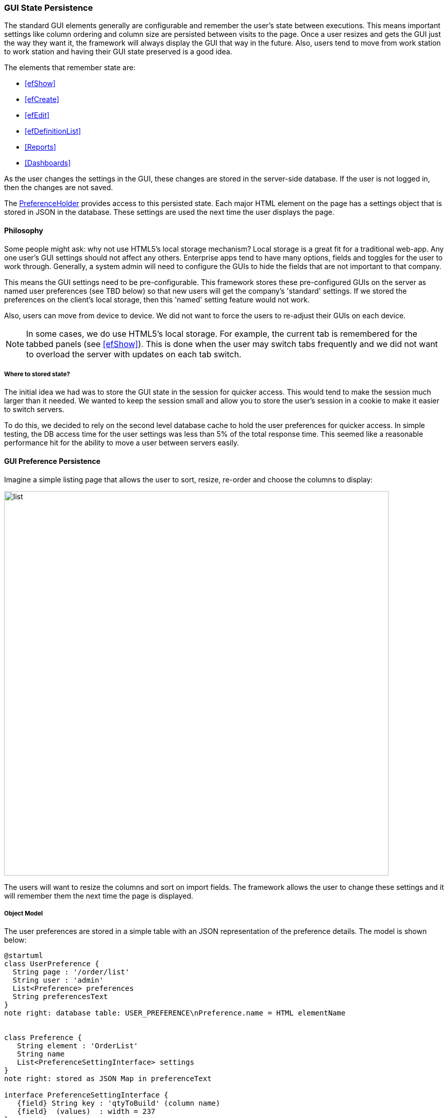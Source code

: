 
=== GUI State Persistence

The standard GUI elements generally are configurable and remember the user's state between executions.  This means
important settings like column ordering and column size are persisted between visits to the page.  Once a user
resizes and gets the GUI just the way they want it, the framework will always display the GUI that way in the future.
Also, users tend to move from work station to work station and having their GUI state preserved is a good idea.

The elements that remember state are:

* <<efShow>>
* <<efCreate>>
* <<efEdit>>
* <<efDefinitionList>>
* <<Reports>>
* <<Dashboards>>

As the user changes the settings in the GUI, these changes are stored in the
server-side database.  If the user is not logged in, then the changes are not saved.

The link:groovydoc/org/simplemes/eframe/preference/PreferenceHolder.html[PreferenceHolder^] provides
access to this persisted state.
Each major HTML element on the page has a settings object that is stored in JSON in the database.
These settings are used the next time the user displays the page.

==== Philosophy

Some people might ask: why not use HTML5's local storage mechanism?  Local storage is a great fit for a traditional
web-app.  Any one user's GUI settings should not affect any others.  Enterprise apps tend to have many options,
fields and toggles for the user to work through.  Generally, a system admin will need to configure the GUIs to
hide the fields that are not important to that company.

This means the GUI settings need to be pre-configurable.  This framework stores these pre-configured GUIs on the
server as named user preferences (see TBD below) so that new users will get the company's 'standard' settings.
If we stored the preferences on the client's local storage, then this 'named' setting feature would not work.

Also, users can move from device to device.  We did not want to force the users to re-adjust
their GUIs on each device.

NOTE: In some cases, we do use HTML5's local storage.  For example, the current tab is
      remembered for the tabbed panels (see <<efShow>>).  This is done when the user may
      switch tabs frequently and we did not want to overload the server with updates
      on each tab switch.

===== Where to stored state?

The initial idea we had was to store the GUI state in the session for quicker access.  This
would tend to make the session much larger than it needed.  We wanted to keep the session small and
allow you to store the user's session in a cookie to make it easier to switch servers.

To do this, we decided to rely on the second level database cache to hold the user preferences for quicker
access.  In simple testing, the DB access time for the user settings was less than 5% of the total
response time.  This seemed like a reasonable performance hit for the ability to move a user
between servers easily.


==== GUI Preference Persistence

Imagine a simple listing page that allows the user to sort, resize, re-order and choose the columns to display:

image::guis/list.png[list,align="center",width="750"]


The users will want to resize the columns and sort on import fields.  The framework allows the user to change these
settings and it will remember them the next time the page is displayed.

===== Object Model

The user preferences are stored in a simple table with an JSON representation of the preference
details.  The model is shown below:

//workaround for https://github.com/asciidoctor/asciidoctor-pdf/issues/271
:imagesdir: {imagesdir-build}

[plantuml,"preferencesERD",align="center"]
----
@startuml
class UserPreference {
  String page : '/order/list'
  String user : 'admin'
  List<Preference> preferences
  String preferencesText
}
note right: database table: USER_PREFERENCE\nPreference.name = HTML elementName


class Preference {
   String element : 'OrderList'
   String name
   List<PreferenceSettingInterface> settings
}
note right: stored as JSON Map in preferenceText

interface PreferenceSettingInterface {
   {field} String key : 'qtyToBuild' (column name)
   {field}  (values)  : width = 237
}
note right: For example: ColumnPreference\nMust implement TypeableJSONInterface.

UserPreference -- Preference
Preference -- PreferenceSettingInterface


@enduml
----

//end workaround for https://github.com/asciidoctor/asciidoctor-pdf/issues/271
:imagesdir: {imagesdir-src}


The link:groovydoc/org/simplemes/eframe/user/UserPreference.html[UserPreference^] class is the
main domain class that is saved for each user (or a default for all users). Inside of this domain
class, the actual preferences are stored in various POGOs and saved in the `preferencesText` column
(typically a CLOB or large text object).

In the example above, the column settings for a <<efDefinitionList,list column>> are shown.
The link:groovydoc/org/simplemes/eframe/user/Preference.html[Preference^]
object is defined for each HTML element that needs preferences.  The _Preference_ object contains
a List that holds a number of POGO elements with the actual preferences.  The _ColumnPreference_
above is one example.

The `settings` list contains the specific column width/sorting defined for the grid.  Each setting
in this case has its `key` set to the column name. The
link:groovydoc/org/simplemes/eframe/user/ColumnPreferenceSetting.html[ColumnPreferenceSetting^]
objects, one for each column with a preference. This includes the display sequence, width and
sorting details.

NOTE: The POGO preference settings should implement the
link:groovydoc/org/simplemes/eframe/json/TypeableJSONInterface.html[TypeableJSONInterface^]
icon:share-square-o[role="link-blue"].  The base class
link:groovydoc/org/simplemes/eframe/preference/BasePreferenceSetting.html[BasePreferenceSetting^]
icon:share-square-o[role="link-blue"] does this for you.

===== Setting and Using Preferences

The GUI preferences is a complex data structure that is stored in the database
The basic objects are shown below.  This includes an example of the values stored for
the size of an Order grid column.


You should use the link:groovydoc/org/simplemes/eframe/preference/PreferenceHolder.html[PreferenceHolder^]
DSL class to access the users preferences.  For example, to set a column size preference, the
code would be:

[source,groovy]
.Example Set Preference
----

PreferenceHolder preference = PreferenceHolder.find {  // <1>
  page '/app/testPage'
  user 'admin'
  element 'OrderList'
}

def columnPref = preference[column] ?: new ColumnPreference(column: column) // <2>
columnPref.width = newSize  // <3>
preference.setPreference(columnPref).save() // <4>

----
<1> Finds the right set of preferences by the key (column name in this case).
<2> Finds existing preference for the column or creates a default preference for it.
<3> Sets the new value.
<4> Saves to database.  This will create a new record if needed.


This finds the preference for the given page and user for the HTML element 'OrderList'.
This preference contains a List of _ColumnPreference_ (objects).
Each type of HTML element has different sets of preferences, but each one needs a unique key.

WARNING: The value used in the PreferenceHolder DSL might evaluate to null.  Be careful
         with constants from the class you are using the preference holder in.
         You might need to use a qualified reference to the constant.  For example:
         `SelectionController.WORK_CENTER`.  If you just use `WORK_CENTER`, then that value
         might evaluate to null.

Below is an example of retrieving the column size preference:

[source,groovy]
.Example Get Preference
----

PreferenceHolder preference = PreferenceHolder.find {  // <1>
  page '/app/testPage'
  user 'admin'
  element 'OrderList'
}

def width = preference['orderDate']?.width // <2>

----
<1> Finds the right set of preferences by the key (column name in this case).
<2> Gets the setting object for the column and grabs the `width` (if not null).



===== GUI Preference Event Flow

A typical preferences change flow from the GUI (browser) to the persisted preferences is
shown below:


//workaround for https://github.com/asciidoctor/asciidoctor-pdf/issues/271
:imagesdir: {imagesdir-build}

[plantuml,"ColumnResizeFlow",align="center"]
----
@startuml
actor user #red
user -> GUI: resize
participant "UserPreference\nController" as UserPreferenceController
GUI -> UserPreferenceController: columnResized()
participant "UserPreference\nService" as UserPreferenceService
UserPreferenceController -> UserPreferenceService: guiStateChanged()
UserPreferenceService -> ColumnResized: handle()
database UserPreference
ColumnResized -> UserPreference: save()

@enduml
----

//end workaround for https://github.com/asciidoctor/asciidoctor-pdf/issues/271
:imagesdir: {imagesdir-src}



The steps in this flow are:

. User resizes column in GUI.
. Change event is sent to `UserPreferenceController.guiStateChanged()` method.  This includes
  event-specific information such as the column name and the new size.
. The change event is handled by the `UserPreferenceService` in a transactional method.
. An event handler class (_ColumnResized_) is used to process the data from the GUI.  This
  includes some validation. Most number parsing errors are ignored.
. The _UserPreference_ class determines when to save the value to database (typically upon commit).

When the GUI is re-displayed, the last column width set byt the user is used.

==== Named Settings (TBD)

The framework supports named settings.  A user may have several configurations that they want to save and re-use later.
In the configuration pages, the user can pick one named setting as their default setting, or temporarily use another
setting.

These named settings can also be defined for the entire system (all users).  These can be the default setting for all users
that can be overridden by specific users as needed.

NOTE: Once a user makes a significant change to the GUI (e.g. adds a new column or changes the sort order), they will start using
their own settings instead of the global settings. If the global default settings are changed later, then this user won't see
those changes. The user can revert to the global settings by selecting it in the configuration page for the display element
(e.g. grid).  Simple changes like column resizing won't cause this divergence from the global setting, but most other changes
will.



